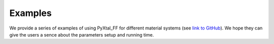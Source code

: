 Examples
========
We provide a series of examples of using PyXtal_FF for different material systems (see `link to GitHub <https://github.com/qzhu2017/PyXtal_FF/tree/master/examples>`_).
We hope they can give the users a sence about the parameters setup and running time.


